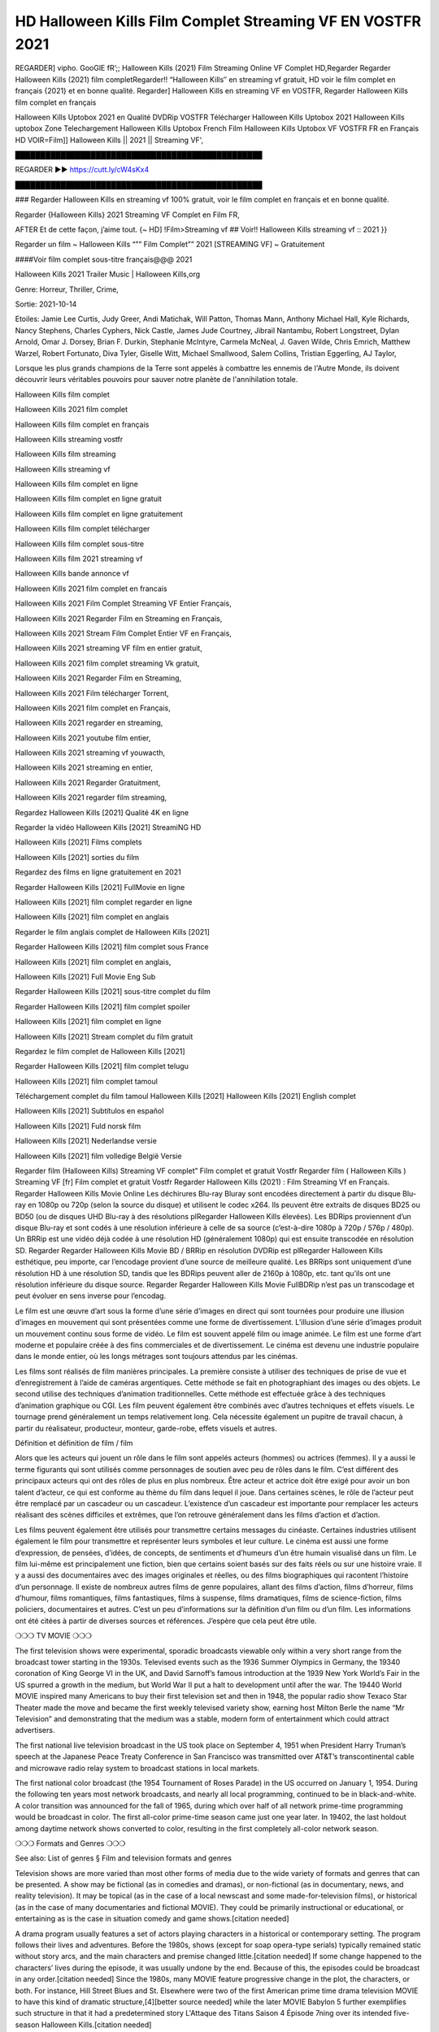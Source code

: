 HD Halloween Kills Film Complet Streaming VF EN VOSTFR 2021
==============================================================================================
REGARDER] vipho. GooGlE fR’;; Halloween Kills (2021) Film Streaming Online VF Complet HD,Regarder Regarder Halloween Kills (2021) film completRegarder!! “Halloween Kills″ en streaming vf gratuit, HD voir le film complet en français {2021} et en bonne qualité.
Regarder] Halloween Kills en streaming VF en VOSTFR, Regarder Halloween Kills film complet en français

Halloween Kills Uptobox 2021 en Qualité DVDRip VOSTFR Télécharger Halloween Kills Uptobox 2021 Halloween Kills uptobox Zone Telechargement Halloween Kills Uptobox French Film Halloween Kills Uptobox VF VOSTFR FR en Français HD
VOIR=Film]] Halloween Kills || 2021 || Streaming VF',

█████████████████████████████████████████████████

REGARDER ▶️▶️ https://cutt.ly/cW4sKx4

█████████████████████████████████████████████████

### Regarder Halloween Kills en streaming vf 100% gratuit, voir le film complet en français et en bonne qualité.

Regarder {Halloween Kills} 2021 Streaming VF Complet en Film FR,

AFTER Et de cette façon, j’aime tout. {~ HD] !Film>Streaming vf ## Voir!! Halloween Kills streaming vf :: 2021 }}

Regarder un film ~ Halloween Kills “”” Film Complet”” 2021 [STREAMING VF] ~ Gratuitement

####Voir film complet sous-titre français@@@ 2021

Halloween Kills 2021 Trailer Music | Halloween Kills,org

Genre: Horreur, Thriller, Crime,

Sortie: 2021-10-14

Etoiles: Jamie Lee Curtis, Judy Greer, Andi Matichak, Will Patton, Thomas Mann, Anthony Michael Hall, Kyle Richards, Nancy Stephens, Charles Cyphers, Nick Castle, James Jude Courtney, Jibrail Nantambu, Robert Longstreet, Dylan Arnold, Omar J. Dorsey, Brian F. Durkin, Stephanie McIntyre, Carmela McNeal, J. Gaven Wilde, Chris Emrich, Matthew Warzel, Robert Fortunato, Diva Tyler, Giselle Witt, Michael Smallwood, Salem Collins, Tristian Eggerling, AJ Taylor,

Lorsque les plus grands champions de la Terre sont appelés à combattre les ennemis de l'Autre Monde, ils doivent découvrir leurs véritables pouvoirs pour sauver notre planète de l'annihilation totale.

Halloween Kills film complet

Halloween Kills 2021 film complet

Halloween Kills film complet en français

Halloween Kills streaming vostfr

Halloween Kills film streaming

Halloween Kills streaming vf

Halloween Kills film complet en ligne

Halloween Kills film complet en ligne gratuit

Halloween Kills film complet en ligne gratuitement

Halloween Kills film complet télécharger

Halloween Kills film complet sous-titre

Halloween Kills film 2021 streaming vf

Halloween Kills bande annonce vf

Halloween Kills 2021 film complet en francais

Halloween Kills 2021 Film Complet Streaming VF Entier Français,

Halloween Kills 2021 Regarder Film en Streaming en Français,

Halloween Kills 2021 Stream Film Complet Entier VF en Français,

Halloween Kills 2021 streaming VF film en entier gratuit,

Halloween Kills 2021 film complet streaming Vk gratuit,

Halloween Kills 2021 Regarder Film en Streaming,

Halloween Kills 2021 Film télécharger Torrent,

Halloween Kills 2021 film complet en Français,

Halloween Kills 2021 regarder en streaming,

Halloween Kills 2021 youtube film entier,

Halloween Kills 2021 streaming vf youwacth,

Halloween Kills 2021 streaming en entier,

Halloween Kills 2021 Regarder Gratuitment,

Halloween Kills 2021 regarder film streaming,

Regardez Halloween Kills [2021] Qualité 4K en ligne

Regarder la vidéo Halloween Kills [2021] StreamiNG HD

Halloween Kills [2021] Films complets

Halloween Kills [2021] sorties du film

Regardez des films en ligne gratuitement en 2021

Regarder Halloween Kills [2021] FullMovie en ligne

Halloween Kills [2021] film complet regarder en ligne

Halloween Kills [2021] film complet en anglais

Regarder le film anglais complet de Halloween Kills [2021]

Regarder Halloween Kills [2021] film complet sous France

Halloween Kills [2021] film complet en anglais,

Halloween Kills [2021] Full Movie Eng Sub

Regarder Halloween Kills [2021] sous-titre complet du film

Regarder Halloween Kills [2021] film complet spoiler

Halloween Kills [2021] film complet en ligne

Halloween Kills [2021] Stream complet du film gratuit

Regardez le film complet de Halloween Kills [2021]

Regarder Halloween Kills [2021] film complet telugu

Halloween Kills [2021] film complet tamoul

Téléchargement complet du film tamoul Halloween Kills [2021] Halloween Kills [2021] English complet

Halloween Kills [2021] Subtítulos en español

Halloween Kills [2021] Fuld norsk film

Halloween Kills [2021] Nederlandse versie

Halloween Kills [2021] film volledige België Versie

Regarder film (Halloween Kills) Streaming VF complet” Film complet et gratuit Vostfr Regarder film ( Halloween Kills ) Streaming VF [fr] Film complet et gratuit Vostfr Regarder Halloween Kills (2021) : Film Streaming Vf en Français. Regarder Halloween Kills Movie Online Les déchirures Blu-ray Bluray sont encodées directement à partir du disque Blu-ray en 1080p ou 720p (selon la source du disque) et utilisent le codec x264. Ils peuvent être extraits de disques BD25 ou BD50 (ou de disques UHD Blu-ray à des résolutions plRegarder Halloween Kills élevées). Les BDRips proviennent d’un disque Blu-ray et sont codés à une résolution inférieure à celle de sa source (c’est-à-dire 1080p à 720p / 576p / 480p). Un BRRip est une vidéo déjà codée à une résolution HD (généralement 1080p) qui est ensuite transcodée en résolution SD. Regarder Regarder Halloween Kills Movie BD / BRRip en résolution DVDRip est plRegarder Halloween Kills esthétique, peu importe, car l’encodage provient d’une source de meilleure qualité. Les BRRips sont uniquement d’une résolution HD à une résolution SD, tandis que les BDRips peuvent aller de 2160p à 1080p, etc. tant qu’ils ont une résolution inférieure du disque source. Regarder Regarder Halloween Kills Movie FullBDRip n’est pas un transcodage et peut évoluer en sens inverse pour l’encodag.

Le film est une œuvre d’art sous la forme d’une série d’images en direct qui sont tournées pour produire une illusion d’images en mouvement qui sont présentées comme une forme de divertissement. L’illusion d’une série d’images produit un mouvement continu sous forme de vidéo. Le film est souvent appelé film ou image animée. Le film est une forme d’art moderne et populaire créée à des fins commerciales et de divertissement. Le cinéma est devenu une industrie populaire dans le monde entier, où les longs métrages sont toujours attendus par les cinémas.

Les films sont réalisés de film manières principales. La première consiste à utiliser des techniques de prise de vue et d’enregistrement à l’aide de caméras argentiques. Cette méthode se fait en photographiant des images ou des objets. Le second utilise des techniques d’animation traditionnelles. Cette méthode est effectuée grâce à des techniques d’animation graphique ou CGI. Les film peuvent également être combinés avec d’autres techniques et effets visuels. Le tournage prend généralement un temps relativement long. Cela nécessite également un pupitre de travail chacun, à partir du réalisateur, producteur, monteur, garde-robe, effets visuels et autres.

Définition et définition de film / film

Alors que les acteurs qui jouent un rôle dans le film sont appelés acteurs (hommes) ou actrices (femmes). Il y a aussi le terme figurants qui sont utilisés comme personnages de soutien avec peu de rôles dans le film. C’est différent des principaux acteurs qui ont des rôles de plus en plus nombreux. Être acteur et actrice doit être exigé pour avoir un bon talent d’acteur, ce qui est conforme au thème du film dans lequel il joue. Dans certaines scènes, le rôle de l’acteur peut être remplacé par un cascadeur ou un cascadeur. L’existence d’un cascadeur est importante pour remplacer les acteurs réalisant des scènes difficiles et extrêmes, que l’on retrouve généralement dans les films d’action et d’action.

Les films peuvent également être utilisés pour transmettre certains messages du cinéaste. Certaines industries utilisent également le film pour transmettre et représenter leurs symboles et leur culture. Le cinéma est aussi une forme d’expression, de pensées, d’idées, de concepts, de sentiments et d’humeurs d’un être humain visualisé dans un film. Le film lui-même est principalement une fiction, bien que certains soient basés sur des faits réels ou sur une histoire vraie. Il y a aussi des documentaires avec des images originales et réelles, ou des films biographiques qui racontent l’histoire d’un personnage. Il existe de nombreux autres films de genre populaires, allant des films d’action, films d’horreur, films d’humour, films romantiques, films fantastiques, films à suspense, films dramatiques, films de science-fiction, films policiers, documentaires et autres. C’est un peu d’informations sur la définition d’un film ou d’un film. Les informations ont été citées à partir de diverses sources et références. J’espère que cela peut être utile.

❍❍❍ TV MOVIE ❍❍❍

The first television shows were experimental, sporadic broadcasts viewable only within a very short range from the broadcast tower starting in the 1930s. Televised events such as the 1936 Summer Olympics in Germany, the 19340 coronation of King George VI in the UK, and David Sarnoff’s famous introduction at the 1939 New York World’s Fair in the US spurred a growth in the medium, but World War II put a halt to development until after the war. The 19440 World MOVIE inspired many Americans to buy their first television set and then in 1948, the popular radio show Texaco Star Theater made the move and became the first weekly televised variety show, earning host Milton Berle the name “Mr Television” and demonstrating that the medium was a stable, modern form of entertainment which could attract advertisers.

The first national live television broadcast in the US took place on September 4, 1951 when President Harry Truman’s speech at the Japanese Peace Treaty Conference in San Francisco was transmitted over AT&T’s transcontinental cable and microwave radio relay system to broadcast stations in local markets.

The first national color broadcast (the 1954 Tournament of Roses Parade) in the US occurred on January 1, 1954. During the following ten years most network broadcasts, and nearly all local programming, continued to be in black-and-white. A color transition was announced for the fall of 1965, during which over half of all network prime-time programming would be broadcast in color. The first all-color prime-time season came just one year later. In 19402, the last holdout among daytime network shows converted to color, resulting in the first completely all-color network season.

❍❍❍ Formats and Genres ❍❍❍

See also: List of genres § Film and television formats and genres

Television shows are more varied than most other forms of media due to the wide variety of formats and genres that can be presented. A show may be fictional (as in comedies and dramas), or non-fictional (as in documentary, news, and reality television). It may be topical (as in the case of a local newscast and some made-for-television films), or historical (as in the case of many documentaries and fictional MOVIE). They could be primarily instructional or educational, or entertaining as is the case in situation comedy and game shows.[citation needed]

A drama program usually features a set of actors playing characters in a historical or contemporary setting. The program follows their lives and adventures. Before the 1980s, shows (except for soap opera-type serials) typically remained static without story arcs, and the main characters and premise changed little.[citation needed] If some change happened to the characters’ lives during the episode, it was usually undone by the end. Because of this, the episodes could be broadcast in any order.[citation needed] Since the 1980s, many MOVIE feature progressive change in the plot, the characters, or both. For instance, Hill Street Blues and St. Elsewhere were two of the first American prime time drama television MOVIE to have this kind of dramatic structure,[4][better source needed] while the later MOVIE Babylon 5 further exemplifies such structure in that it had a predetermined story L'Attaque des Titans Saison 4 Épisode 7ning over its intended five-season Halloween Kills.[citation needed]

In 2012, it was reported that television was growing into a larger component of major media companies’ revenues than film.[5] Some also noted the increase in quality of some television programs. In 2012, Academy-Award-winning film director Steven Soderbergh, commenting on ambiguity and complexity of character and narrative, stated: “I think those qualities are now being seen on television and that people who want to see stories that have those kinds of qualities are watching television.

 

❍❍❍ Thank’s For All And Happy Watching❍❍❍

Find all the movies that you can stream online, including those that were screened this week. If you are wondering what you can watch on this website, then you should know that it covers genres that include crime, Science, Fi-Fi, action, romance, thriller, Comedy, drama and Anime Movie.

Thank you very much. We tell everyone who is happy to receive us as news or information about this year’s film schedule and how you watch your favorite films. Hopefully we can become the best partner for you in finding recommendations for your favorite movies. That’s all from us, greetings!

Thanks for watching The Video Today.

I hope you enjoy the videos that I share. Give a thumbs up, like, or share if you enjoy what we’ve shared so that we more excited.

Sprinkle cheerful smile so that the world back in a variety of colors.

Thanks u for visiting, I hope u enjoy with this Movie

Have a Nice Day and Happy Watching :)

